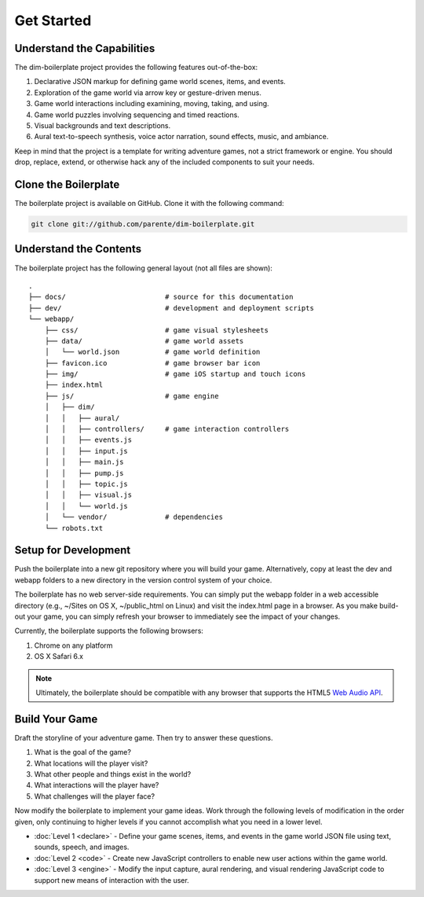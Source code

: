 Get Started
===========

Understand the Capabilities
---------------------------

The dim-boilerplate project provides the following features out-of-the-box:

#. Declarative JSON markup for defining game world scenes, items, and events.
#. Exploration of the game world via arrow key or gesture-driven menus.
#. Game world interactions including examining, moving, taking, and using.
#. Game world puzzles involving sequencing and timed reactions.
#. Visual backgrounds and text descriptions.
#. Aural text-to-speech synthesis, voice actor narration, sound effects, music, and ambiance.

Keep in mind that the project is a template for writing adventure games, not a strict framework or engine. You should drop, replace, extend, or otherwise hack any of the included components to suit your needs.

Clone the Boilerplate
---------------------

The boilerplate project is available on GitHub. Clone it with the following command:

.. code-block:: bash

    git clone git://github.com/parente/dim-boilerplate.git

Understand the Contents
-----------------------

The boilerplate project has the following general layout (not all files are shown)::

    .
    ├── docs/                        # source for this documentation
    ├── dev/                         # development and deployment scripts
    └── webapp/
        ├── css/                     # game visual stylesheets
        ├── data/                    # game world assets
        │   └── world.json           # game world definition
        ├── favicon.ico              # game browser bar icon
        ├── img/                     # game iOS startup and touch icons
        ├── index.html
        ├── js/                      # game engine
        │   ├── dim/
        │   │   ├── aural/
        │   │   ├── controllers/     # game interaction controllers
        │   │   ├── events.js
        │   │   ├── input.js
        │   │   ├── main.js
        │   │   ├── pump.js
        │   │   ├── topic.js
        │   │   ├── visual.js
        │   │   └── world.js
        │   └── vendor/              # dependencies
        └── robots.txt


Setup for Development
---------------------

Push the boilerplate into a new git repository where you will build your game. Alternatively, copy at least the dev and webapp folders to a new directory in the version control system of your choice.

The boilerplate has no web server-side requirements. You can simply put the webapp folder in a web accessible directory (e.g., ~/Sites on OS X, ~/public_html on Linux) and visit the index.html page in a browser. As you make build-out your game, you can simply refresh your browser to immediately see the impact of your changes.

Currently, the boilerplate supports the following browsers:

#. Chrome on any platform
#. OS X Safari 6.x

.. note:: Ultimately, the boilerplate should be compatible with any browser that supports the HTML5 `Web Audio API`_.

Build Your Game
---------------

Draft the storyline of your adventure game. Then try to answer these questions.

#. What is the goal of the game?
#. What locations will the player visit?
#. What other people and things exist in the world?
#. What interactions will the player have?
#. What challenges will the player face?

Now modify the boilerplate to implement your game ideas. Work through the following levels of modification in the order given, only continuing to higher levels if you cannot accomplish what you need in a lower level.

* :doc:`Level 1 <declare>` - Define your game scenes, items, and events in the game world JSON file using text, sounds, speech, and images.
* :doc:`Level 2 <code>` - Create new JavaScript controllers to enable new user actions within the game world.
* :doc:`Level 3 <engine>` - Modify the input capture, aural rendering, and visual rendering JavaScript code to support new means of interaction with the user.

.. _Descent Into Madness: http://github.com/parente/dim-game
.. _Web Audio API: http://caniuse.com/#feat=audio-api